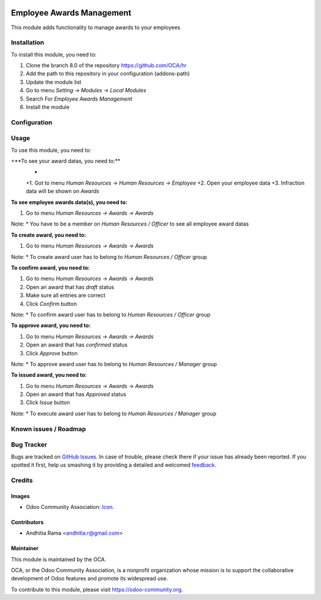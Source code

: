 .. image:: https://img.shields.io/badge/licence-AGPL--3-blue.svg
   :target: http://www.gnu.org/licenses/agpl-3.0-standalone.html
   :alt: License: AGPL-3

==========================
Employee Awards Management
==========================

This module adds functionality to manage awards to your
employees

Installation
============

To install this module, you need to:

1.  Clone the branch 8.0 of the repository https://github.com/OCA/hr
2.  Add the path to this repository in your configuration (addons-path)
3.  Update the module list
4.  Go to menu *Setting -> Modules -> Local Modules*
5.  Search For *Employee Awards Management*
6.  Install the module

Configuration
=============


Usage
=====

To use this module, you need to:

+**To see your award datas, you need to:**
 +
 +1. Got to menu *Human Resources -> Human Resources -> Employee*
 +2. Open your employee data
 +3. Infraction data will be shown on *Awards*

**To see employee awards data(s), you need to:**

1. Go to menu *Human Resources -> Awards -> Awards*

Note:
* You have to be a member on *Human Resources / Officer* to see all employee award datas


**To create award, you need to:**

1. Go to menu *Human Resources -> Awards -> Awards*

Note:
* To create award user has to belong to *Human Resources / Officer* group

**To confirm award, you need to:**

1. Go to menu *Human Resources -> Awards -> Awards*
2. Open an award that has *draft* status
3. Make sure all entries are correct
4. Click *Confirm* button

Note:
* To confirm award user has to belong to *Human Resources / Officer* group

**To approve award, you need to:**

1. Go to menu *Human Resources -> Awards -> Awards*
2. Open an award that has *confirmed* status
3. Click *Approve* button

Note:
* To approve award user has to belong to *Human Resources / Manager* group

**To issued  award, you need to:**

1. Go to menu *Human Resources -> Awards -> Awards*
2. Open an award that has *Approved* status
3. Click *Issue* button

Note:
* To execute award user has to belong to *Human Resources / Manager* group

.. image:: https://odoo-community.org/website/image/ir.attachment/5784_f2813bd/datas
   :alt: Try me on Runbot
   :target: https://runbot.odoo-community.org/runbot/116/8.0

Known issues / Roadmap
======================


Bug Tracker
===========

Bugs are tracked on `GitHub Issues
<https://github.com/OCA/hr/issues>`_. In case of trouble, please
check there if your issue has already been reported. If you spotted it first,
help us smashing it by providing a detailed and welcomed `feedback
<https://github.com/OCA/
hr/issues/new?body=module:%20
hr_employee_awards%0Aversion:%20
8.0%0A%0A**Steps%20to%20reproduce**%0A-%20...%0A%0A**Current%20behavior**%0A%0A**Expected%20behavior**>`_.

Credits
=======

Images
------

* Odoo Community Association: `Icon <https://github.com/OCA/maintainer-tools/blob/master/template/module/static/description/icon.svg>`_.

Contributors
------------

* Andhitia Rama <andhitia.r@gmail.com>

Maintainer
----------

.. image:: https://odoo-community.org/logo.png
   :alt: Odoo Community Association
   :target: https://odoo-community.org

This module is maintained by the OCA.

OCA, or the Odoo Community Association, is a nonprofit organization whose
mission is to support the collaborative development of Odoo features and
promote its widespread use.

To contribute to this module, please visit https://odoo-community.org.
